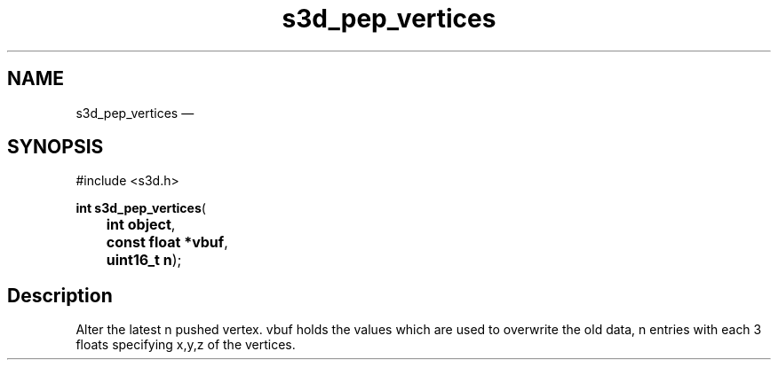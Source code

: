 .TH "s3d_pep_vertices" "3" 
.SH "NAME" 
s3d_pep_vertices \(em  
.SH "SYNOPSIS" 
.PP 
.nf 
#include <s3d.h> 
.sp 1 
\fBint \fBs3d_pep_vertices\fP\fR( 
\fB	int \fBobject\fR\fR, 
\fB	const float *\fBvbuf\fR\fR, 
\fB	uint16_t \fBn\fR\fR); 
.fi 
.SH "Description" 
.PP 
Alter the latest n pushed vertex. vbuf holds the values which are used to overwrite the old data, n entries with each 3 floats specifying x,y,z of the vertices.          
.\" created by instant / docbook-to-man, Mon 01 Sep 2008, 20:31 
